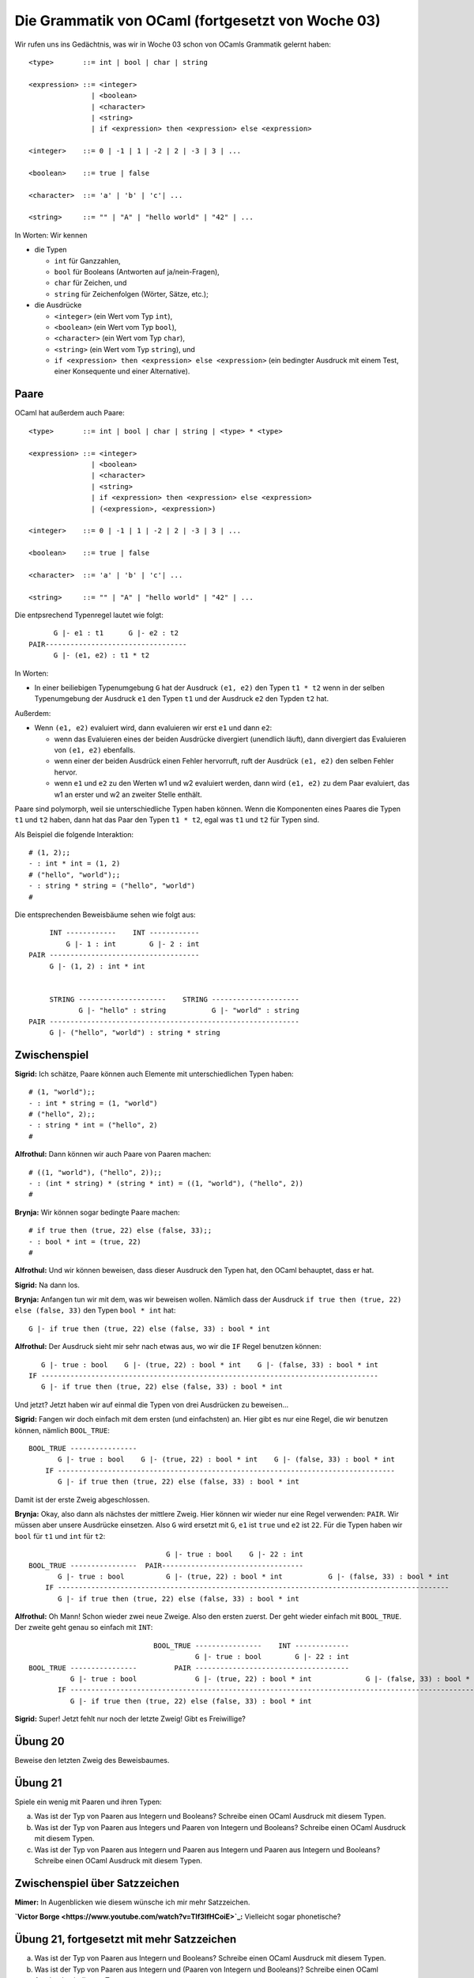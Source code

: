 ==================================================
Die Grammatik von OCaml (fortgesetzt von Woche 03)
==================================================

Wir rufen uns ins Gedächtnis, was wir in Woche 03 schon von OCamls Grammatik gelernt
haben:

::

   <type>       ::= int | bool | char | string

   <expression> ::= <integer>
                  | <boolean>
                  | <character>
                  | <string>
                  | if <expression> then <expression> else <expression>

   <integer>    ::= 0 | -1 | 1 | -2 | 2 | -3 | 3 | ...

   <boolean>    ::= true | false

   <character>  ::= 'a' | 'b' | 'c'| ...

   <string>     ::= "" | "A" | "hello world" | "42" | ...


In Worten: Wir kennen 

* die Typen

  * ``int`` für Ganzzahlen,

  * ``bool`` für Booleans (Antworten auf ja/nein-Fragen),

  * ``char`` für Zeichen, und

  * ``string`` für Zeichenfolgen (Wörter, Sätze, etc.);

* die Ausdrücke

  * ``<integer>`` (ein Wert vom Typ ``int``),

  * ``<boolean>`` (ein Wert vom Typ ``bool``),

  * ``<character>`` (ein Wert vom Typ ``char``),

  * ``<string>`` (ein Wert vom Typ ``string``), und

  * ``if <expression> then <expression> else <expression>`` (ein bedingter Ausdruck
    mit einem Test, einer Konsequente  und einer Alternative).



Paare
=====

OCaml hat außerdem auch Paare:

::

   <type>       ::= int | bool | char | string | <type> * <type>

   <expression> ::= <integer>
                  | <boolean>
                  | <character>
                  | <string>
                  | if <expression> then <expression> else <expression>
                  | (<expression>, <expression>)

   <integer>    ::= 0 | -1 | 1 | -2 | 2 | -3 | 3 | ...

   <boolean>    ::= true | false

   <character>  ::= 'a' | 'b' | 'c'| ...

   <string>     ::= "" | "A" | "hello world" | "42" | ...

Die entpsrechend Typenregel lautet wie folgt:

::

         G |- e1 : t1      G |- e2 : t2
   PAIR----------------------------------
         G |- (e1, e2) : t1 * t2

In Worten:

* In einer beiliebigen Typenumgebung ``G`` hat der Ausdruck ``(e1, e2)`` den Typen
  ``t1 * t2`` wenn in der selben Typenumgebung der Ausdruck ``e1`` den Typen ``t1``
  und der Ausdruck ``e2`` den Typden ``t2`` hat.

Außerdem:

* Wenn ``(e1, e2)`` evaluiert wird, dann evaluieren wir erst ``e1`` und dann ``e2``:

  * wenn das Evaluieren eines der beiden Ausdrücke divergiert (unendlich läuft), dann
    divergiert das Evaluieren von ``(e1, e2)`` ebenfalls.

  * wenn einer der beiden Ausdrück einen Fehler hervorruft, ruft der Ausdrück ``(e1,
    e2)`` den selben Fehler hervor.

  * wenn ``e1`` und ``e2`` zu den Werten w1 und w2 evaluiert werden, dann wird ``(e1,
    e2)`` zu dem Paar evaluiert, das w1 an erster und w2 an zweiter Stelle enthält.

Paare sind polymorph, weil sie unterschiedliche Typen haben können. Wenn die
Komponenten eines Paares die Typen ``t1`` und ``t2`` haben, dann hat das Paar den
Typen ``t1 * t2``, egal was ``t1`` und ``t2`` für Typen sind.

Als Beispiel die folgende Interaktion:

::

   # (1, 2);;
   - : int * int = (1, 2)
   # ("hello", "world");;
   - : string * string = ("hello", "world")
   #

Die entsprechenden Beweisbäume sehen wie folgt aus:

::

       INT ------------    INT ------------
           G |- 1 : int        G |- 2 : int
  PAIR ------------------------------------
       G |- (1, 2) : int * int
  
  
       STRING ---------------------    STRING ---------------------
              G |- "hello" : string           G |- "world" : string
  PAIR ------------------------------------------------------------
       G |- ("hello", "world") : string * string


Zwischenspiel
=============

**Sigrid:** Ich schätze, Paare können auch Elemente mit unterschiedlichen Typen
haben:

::

   # (1, "world");;
   - : int * string = (1, "world")
   # ("hello", 2);;
   - : string * int = ("hello", 2)
   #

**Alfrothul:** Dann können wir auch Paare von Paaren machen:

::

   # ((1, "world"), ("hello", 2));;
   - : (int * string) * (string * int) = ((1, "world"), ("hello", 2))
   #

**Brynja:** Wir können sogar bedingte Paare machen:

::

   # if true then (true, 22) else (false, 33);;
   - : bool * int = (true, 22)
   #

**Alfrothul:** Und wir können beweisen, dass dieser Ausdruck den Typen hat, den OCaml
behauptet, dass er hat.

**Sigrid:** Na dann los.

**Brynja:** Anfangen tun wir mit dem, was wir beweisen wollen. Nämlich dass der
Ausdruck ``if true then (true, 22) else (false, 33)`` den Typen ``bool * int`` hat:

::

   G |- if true then (true, 22) else (false, 33) : bool * int

**Alfrothul:** Der Ausdruck sieht mir sehr nach etwas aus, wo wir die ``IF`` Regel
benutzen können:

::

      G |- true : bool    G |- (true, 22) : bool * int    G |- (false, 33) : bool * int
   IF ---------------------------------------------------------------------------------
      G |- if true then (true, 22) else (false, 33) : bool * int

Und jetzt? Jetzt haben wir auf einmal die Typen von drei Ausdrücken zu beweisen...

**Sigrid:** Fangen wir doch einfach mit dem ersten (und einfachsten) an. Hier gibt es
nur eine Regel, die wir benutzen können, nämlich ``BOOL_TRUE``:

::

   BOOL_TRUE ----------------
          G |- true : bool    G |- (true, 22) : bool * int    G |- (false, 33) : bool * int
       IF ---------------------------------------------------------------------------------
          G |- if true then (true, 22) else (false, 33) : bool * int

Damit ist der erste Zweig abgeschlossen.

**Brynja:** Okay, also dann als nächstes der mittlere Zweig. Hier können wir wieder
nur eine Regel verwenden: ``PAIR``. Wir müssen aber unsere Ausdrücke einsetzen. Also
``G`` wird ersetzt mit ``G``, ``e1`` ist ``true`` und ``e2`` ist ``22``. Für die
Typen haben wir ``bool`` für ``t1`` und ``int`` für ``t2``:

::

                                    G |- true : bool    G |- 22 : int
   BOOL_TRUE ----------------  PAIR----------------------------------
          G |- true : bool          G |- (true, 22) : bool * int           G |- (false, 33) : bool * int
       IF ----------------------------------------------------------------------------------------------
          G |- if true then (true, 22) else (false, 33) : bool * int

**Alfrothul:** Oh Mann! Schon wieder zwei neue Zweige. Also den ersten zuerst. Der
geht wieder einfach mit ``BOOL_TRUE``. Der zweite geht genau so einfach mit
``INT``:

::

                                BOOL_TRUE ----------------    INT -------------
                                          G |- true : bool        G |- 22 : int
  BOOL_TRUE ----------------         PAIR -------------------------------------
            G |- true : bool              G |- (true, 22) : bool * int             G |- (false, 33) : bool * int
         IF ----------------------------------------------------------------------------------------------------
            G |- if true then (true, 22) else (false, 33) : bool * int


**Sigrid:** Super! Jetzt fehlt nur noch der letzte Zweig! Gibt es Freiwillige?



Übung 20
========

Beweise den letzten Zweig des Beweisbaumes.



Übung 21
========

Spiele ein wenig mit Paaren und ihren Typen:

a. Was ist der Typ von Paaren aus Integern und Booleans? Schreibe einen OCaml
   Ausdruck mit diesem Typen. 
b. Was ist der Typ von Paaren aus Integers und Paaren von Integern und Booleans?
   Schreibe einen OCaml Ausdruck mit diesem Typen. 
c. Was ist der Typ von Paaren aus Integern und Paaren aus Integern und Paaren aus
   Integern und Booleans? Schreibe einen OCaml Ausdruck mit diesem Typen.

Zwischenspiel über Satzzeichen
==============================

**Mimer:** In Augenblicken wie diesem wünsche ich mir mehr Satzzeichen.

**`Victor Borge <https://www.youtube.com/watch?v=TIf3IfHCoiE>`_:** Vielleicht sogar
phonetische?


Übung 21, fortgesetzt mit mehr Satzzeichen
==============================

a. Was ist der Typ von Paaren aus Integern und Booleans? Schreibe einen OCaml
   Ausdruck mit diesem Typen. 
b. Was ist der Typ von Paaren aus Integern und (Paaren von Integern und Booleans)?
   Schreibe einen OCaml Ausdruck mit diesem Typen. 
c. Was ist der Typ von Paaren aus Integern und (Paaren aus Integern und( Paaren aus
   Integern und Booleans))? Schreibe einen OCaml Ausdruck mit diesem Typen.   
d. Was ist der Typ von Paaren aus Booleans und Integern? Schreibe einen OCaml
   Ausdruck mit diesem Typen.
e. Was ist der Typ von Paaren aus (Paaren aus Booleans und Integern) und Integern?
   Schreibe einen OCaml Ausdruck mit diesem Typen. 
f. Was ist der Typ von Paaren aus (Paaren aus (Paaren aus Booleans und Integern) und
   Integern) und Integern? Schreibe einen OCaml Ausdruck mit diesem Typen.
g. Was ist der Typ von Paaren aus (Paaren aus Integern und Booleans) und (Paaren aus
   Booleans und Integern)? Schreibe einen OCaml
   Ausdruck mit diesem Typen. 


Tupel
=====

Paare sind nur ein Sonderfall von der generelleren Version: Tupel.

::

   <type>       ::= int | bool | char | string | <type> * ... * <type>

   <expression> ::= <integer>
                  | <boolean>
                  | <character>
                  | <string>
                  | if <expression> then <expression> else <expression>
                  | (<expression>, ..., <expression>)

   <integer>    ::= 0 | -1 | 1 | -2 | 2 | -3 | 3 | ...

   <boolean>    ::= true | false

   <character>  ::= 'a' | 'b' | 'c'| ...

   <string>     ::= "" | "A" | "hello world" | "42" | ...

Die entsprechende Typenregel sieht wie folgt aus:

::

          G |- e1 : t1	...	G |- eN : tN
   TUPLE------------------------------------
          G |- (e1, ..., eN) : t1 * ... * tN

In Worten:

* in einer beliebigen Typenumgebung ``G`` hat der Ausdruck ``(e1, ..., eN)`` den
  Typen ``t1 * ... * tN`` wenn in der selben Typenumgebung der erste Ausdruck ``e1``
  den ersten Typen ``t1`` hat, der zweite ausdruck ``e2`` den zweiten Typen ``t2``
  hat, ..., und der Nte Ausdruck ``eN`` den Typen ``tN`` hat.

Außerdem,

* um den Ausdruck ``(e1, ..., eN)`` zu evaluieren werden erst die Ausdrück ``e1``,
  ..., und ``eN`` evaluiert:

  * wenn einer dieser Ausdrücke divergiert, dann divergiert auch das Evaluieren des
    Ausdruckes ``(e1, ..., eN)``.

  * wenn einer dieser Ausdrücke einen Fehler hervorruft, ruft auch das Evaluieren des
    Ausdruckes ``(e1, ..., eN)`` diesen Fehler hervor.

  * wenn die Ausdrücke ``e1``, ..., ``eN`` zu den Werte w1, ..., wN evaluiert werden,
    wird der Ausdruck ``(e1, ..., eN)`` zum Wert des Tupels evaluiert, welches die
    Werte w1, ..., wN enthält.

Genau wie Paare sind auch Tupel polymorph indem ein Tupel das aus N Komponenten von den
Typen ``t1``, ..., ``tN`` besteht den Typen ``t1 * ... * tN`` haben wird, egal welche
Typen ``t1``, ..., ``tN`` sind.

Ein Beispiel ist diese Interaktion mit dem OCaml Prozess:

::

   # (1, 2, 3);;
   - : int * int * int = (1, 2, 3)
   # (1, 2, 3, 4);;
   - : int * int * int * int = (1, 2, 3, 4)
   # (1, 2, 3, 4, 5);;
   - : int * int * int * int * int = (1, 2, 3, 4, 5)
   #


Übung 22
========

a. Welchen Typ haben Trippel aus Integern, Booleans und Zeichen? Schreibe einen
   OCaml-Ausdruck mit diesem Typen.
b. Welchen Typen haben Quadrupel aus Integern, Booleans, Zeichen und Strings?
   Schreibe einen OCaml Ausdruck mit diesem Typen.
c. Schreibe ein Tupel aus Strings für die 12 Monate des Standard-Jahres. Welchen
   Typen hat es?
d. Schreibe ein Tupel aus Strings für die 15 Monate des norddeutschen Jahres (siehe
   Zwischenspiel unter dieser Übung). Welchen Typen hat es?
e. Was ist der Typ von Trippeln aus Integer-Paaren? Schreibe einen OCaml-Ausdruck mit
   diesem Typen.
f. Schreibe einen Typen für ein Tupel auf, das mindestens ein anderes Tupel enthält
   und schreibe einen OCaml-Ausdruck mit diesem Typen.

Zwischenspiel über den Jahreszyklus
===================================

**`Henrik Nodrbrandt <https://de.wikipedia.org/wiki/Henrik_Nordbrandt>`_
(sorgmütig):** Überall sonst in der Welt hat das Jahr 12 Monate.

**Brynja:** ...ja?

**Henrik Nodrbrandt:** Aber in Dänemark (und Norddeutschland) hat das Jahr 15
Monate.

**Brynja:** 15? Wie geht das denn auf?

**Henrik Nodrbrandt:** Naja, siehst
du: 1. November, 2. Dezember, 3. Januar, 4. Februar, 5. März, 6. April, 7. Mai, 8. Juni, 9. Juli, 10. August, 11. September, 12. Oktober;
und dann November, November und November.

**Brynja (tröstend):** Aber wenigstens hat der November nur 30 Tage.


Das leere Tupel (unit)
======================

OCaml hat zwar kein Tupel von Länge 1, aber es gibt eins von Länge 0.
Dieses Tupel hat seinen eigenen Typen: ``unit`` und nur einen möglichen Wert:
``()``.

::

   <type> ::= int | bool | char | string | <type> * ... * <type> | unit

::

   UNIT -----------------
        G |- () : unit

In Worten:

* in einer beliebigen Typenumgebung ``G`` hat der Ausdruck ``()`` immer den Typen
  ``unit``.

Außerdem:

* ``()`` zu evaluieren ergebt den Wert ``()``.

  
Übung 23
========

Welche Typen haben die folgenden Ausdrücke und können sie einfacher geschrieben
werden?

* (())
* ((()))
* ((), ())
* ((()), ())
* ((), (()))
* ((()), (()))
* (((()), (())))


Zwischenspiel - Klammern in OCaml
=================================

**Sigrid:** Also Klammern in OCaml benutzen wir entweder für Tupel...

**Alfrothul:** ...oder um verschachtelte Ausdrücke auseinander zu halten.

**Mimer:** Genau das!

**Brynja:** Und OCaml hat Tupel in allen Längen, bis auf eins von Länge 1.

**Mimer:** Auch das.


Übung 24
========

a. Was ist der Typ von Trippeln aus Unit-Werten? Schreibe einen Ausdruck mit diesem
   Typen in OCaml.
b. Gibt es andere Ausdrücke, die denselben Typen haben?







       

Version of "ocaml-grammar-continued"
====================================

Erstellt [2023-01-22]

